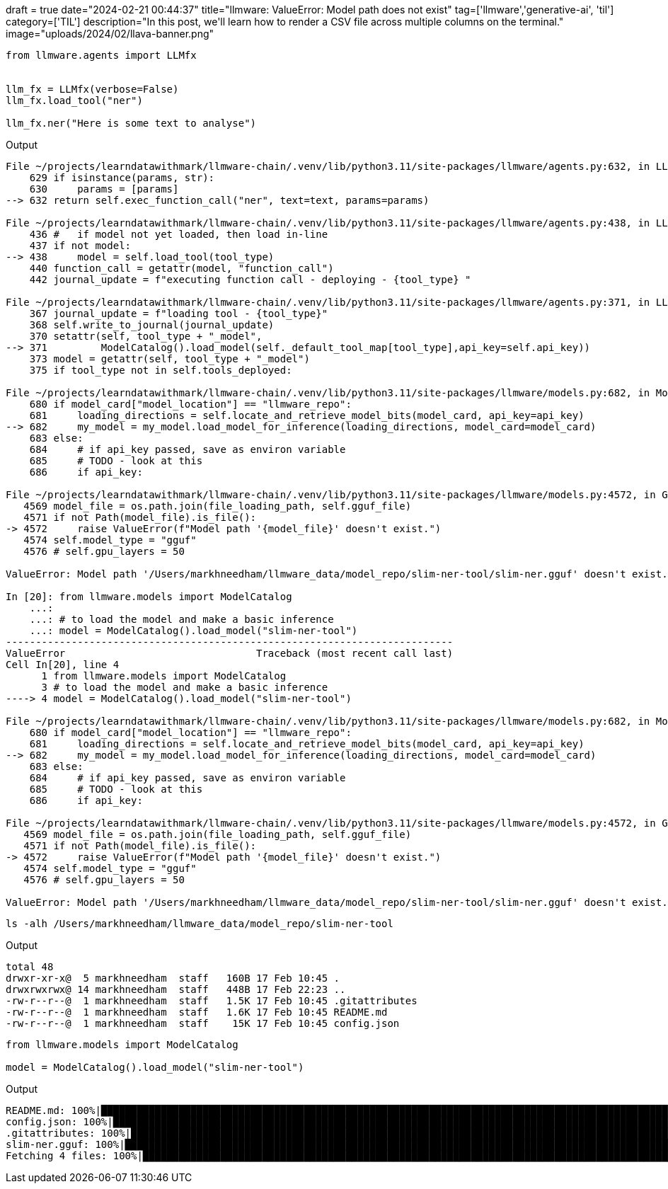 +++
draft = true
date="2024-02-21 00:44:37"
title="llmware: ValueError: Model path does not exist"
tag=['llmware','generative-ai', 'til']
category=['TIL']
description="In this post, we'll learn how to render a CSV file across multiple columns on the terminal."
image="uploads/2024/02/llava-banner.png"
+++

:icons: font

[source, python]
----
from llmware.agents import LLMfx


llm_fx = LLMfx(verbose=False)
llm_fx.load_tool("ner")

llm_fx.ner("Here is some text to analyse")
----

.Output
[source, text]
----
File ~/projects/learndatawithmark/llmware-chain/.venv/lib/python3.11/site-packages/llmware/agents.py:632, in LLMfx.ner(self, text, params)
    629 if isinstance(params, str):
    630     params = [params]
--> 632 return self.exec_function_call("ner", text=text, params=params)

File ~/projects/learndatawithmark/llmware-chain/.venv/lib/python3.11/site-packages/llmware/agents.py:438, in LLMfx.exec_function_call(self, tool_type, text, function, params, get_logits)
    436 #   if model not yet loaded, then load in-line
    437 if not model:
--> 438     model = self.load_tool(tool_type)
    440 function_call = getattr(model, "function_call")
    442 journal_update = f"executing function call - deploying - {tool_type} "

File ~/projects/learndatawithmark/llmware-chain/.venv/lib/python3.11/site-packages/llmware/agents.py:371, in LLMfx.load_tool(self, tool_type)
    367 journal_update = f"loading tool - {tool_type}"
    368 self.write_to_journal(journal_update)
    370 setattr(self, tool_type + "_model",
--> 371         ModelCatalog().load_model(self._default_tool_map[tool_type],api_key=self.api_key))
    373 model = getattr(self, tool_type + "_model")
    375 if tool_type not in self.tools_deployed:

File ~/projects/learndatawithmark/llmware-chain/.venv/lib/python3.11/site-packages/llmware/models.py:682, in ModelCatalog.load_model(self, selected_model, api_key)
    680 if model_card["model_location"] == "llmware_repo":
    681     loading_directions = self.locate_and_retrieve_model_bits(model_card, api_key=api_key)
--> 682     my_model = my_model.load_model_for_inference(loading_directions, model_card=model_card)
    683 else:
    684     # if api_key passed, save as environ variable
    685     # TODO - look at this
    686     if api_key:

File ~/projects/learndatawithmark/llmware-chain/.venv/lib/python3.11/site-packages/llmware/models.py:4572, in GGUFGenerativeModel.load_model_for_inference(self, file_loading_path, model_card)
   4569 model_file = os.path.join(file_loading_path, self.gguf_file)
   4571 if not Path(model_file).is_file():
-> 4572     raise ValueError(f"Model path '{model_file}' doesn't exist.")
   4574 self.model_type = "gguf"
   4576 # self.gpu_layers = 50

ValueError: Model path '/Users/markhneedham/llmware_data/model_repo/slim-ner-tool/slim-ner.gguf' doesn't exist.

In [20]: from llmware.models import ModelCatalog
    ...:
    ...: # to load the model and make a basic inference
    ...: model = ModelCatalog().load_model("slim-ner-tool")
---------------------------------------------------------------------------
ValueError                                Traceback (most recent call last)
Cell In[20], line 4
      1 from llmware.models import ModelCatalog
      3 # to load the model and make a basic inference
----> 4 model = ModelCatalog().load_model("slim-ner-tool")

File ~/projects/learndatawithmark/llmware-chain/.venv/lib/python3.11/site-packages/llmware/models.py:682, in ModelCatalog.load_model(self, selected_model, api_key)
    680 if model_card["model_location"] == "llmware_repo":
    681     loading_directions = self.locate_and_retrieve_model_bits(model_card, api_key=api_key)
--> 682     my_model = my_model.load_model_for_inference(loading_directions, model_card=model_card)
    683 else:
    684     # if api_key passed, save as environ variable
    685     # TODO - look at this
    686     if api_key:

File ~/projects/learndatawithmark/llmware-chain/.venv/lib/python3.11/site-packages/llmware/models.py:4572, in GGUFGenerativeModel.load_model_for_inference(self, file_loading_path, model_card)
   4569 model_file = os.path.join(file_loading_path, self.gguf_file)
   4571 if not Path(model_file).is_file():
-> 4572     raise ValueError(f"Model path '{model_file}' doesn't exist.")
   4574 self.model_type = "gguf"
   4576 # self.gpu_layers = 50

ValueError: Model path '/Users/markhneedham/llmware_data/model_repo/slim-ner-tool/slim-ner.gguf' doesn't exist.
----


[source, bash]
----
ls -alh /Users/markhneedham/llmware_data/model_repo/slim-ner-tool
----

.Output
[source, text]
----
total 48
drwxr-xr-x@  5 markhneedham  staff   160B 17 Feb 10:45 .
drwxrwxrwx@ 14 markhneedham  staff   448B 17 Feb 22:23 ..
-rw-r--r--@  1 markhneedham  staff   1.5K 17 Feb 10:45 .gitattributes
-rw-r--r--@  1 markhneedham  staff   1.6K 17 Feb 10:45 README.md
-rw-r--r--@  1 markhneedham  staff    15K 17 Feb 10:45 config.json
----

[source, python]
----
from llmware.models import ModelCatalog

model = ModelCatalog().load_model("slim-ner-tool")
----

.Output
[source, text]
----
README.md: 100%|███████████████████████████████████████████████████████████████████████████████████████████████| 1.68k/1.68k [00:00<00:00, 16.3MB/s]
config.json: 100%|█████████████████████████████████████████████████████████████████████████████████████████████| 15.8k/15.8k [00:00<00:00, 36.5MB/s]
.gitattributes: 100%|██████████████████████████████████████████████████████████████████████████████████████████| 1.57k/1.57k [00:00<00:00, 18.9MB/s]
slim-ner.gguf: 100%|█████████████████████████████████████████████████████████████████████████████████████████████| 669M/669M [00:26<00:00, 25.1MB/s]
Fetching 4 files: 100%|███████████████████████████████████████████████████████████████████████████████████████████████| 4/4 [00:27<00:00,  6.76s/it]
----